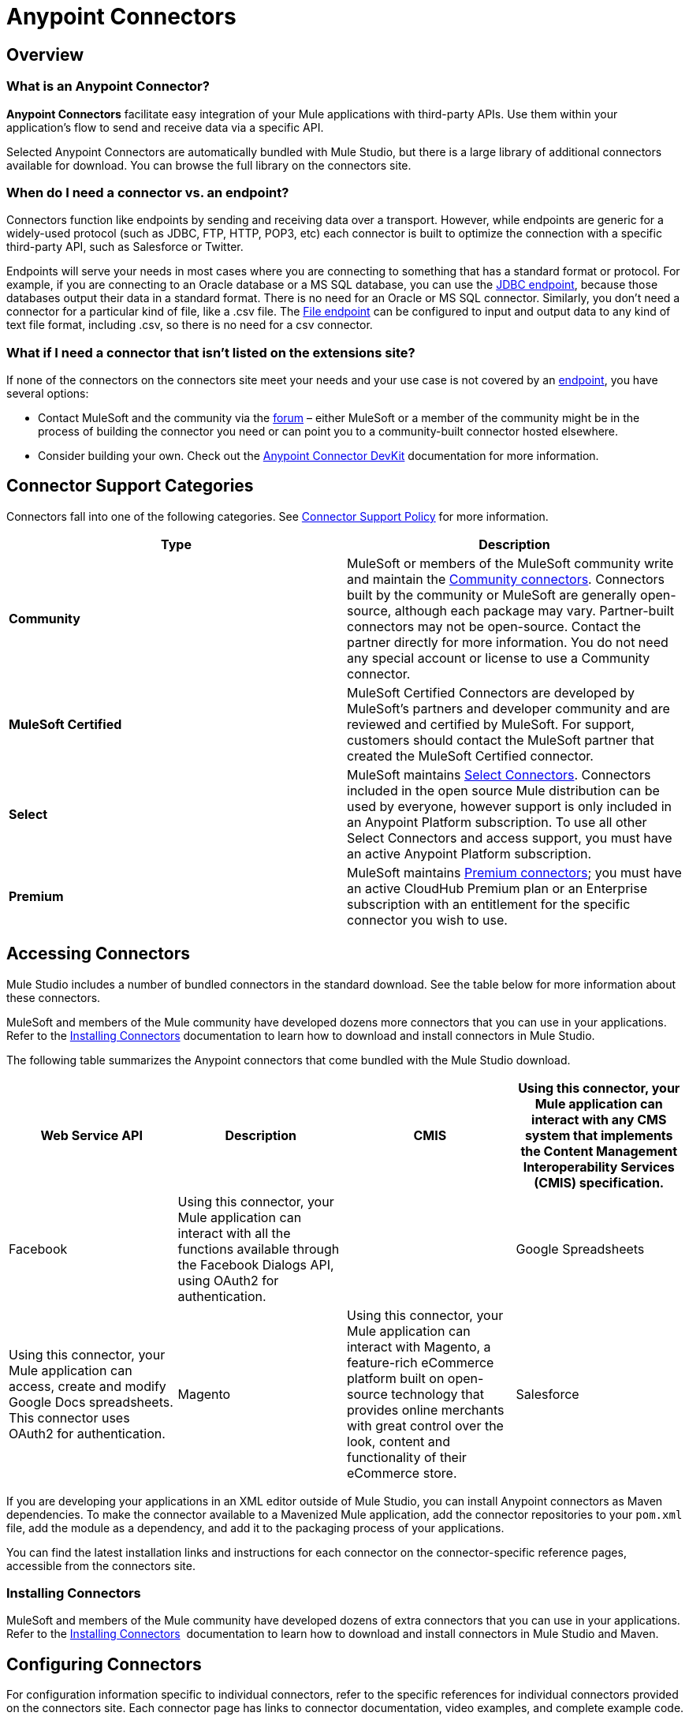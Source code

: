 = Anypoint Connectors

== Overview

=== What is an Anypoint Connector?

*Anypoint Connectors* facilitate easy integration of your Mule applications with third-party APIs. Use them within your application's flow to send and receive data via a specific API. 

Selected Anypoint Connectors are automatically bundled with Mule Studio, but there is a large library of additional connectors available for download. You can browse the full library on the connectors site. 

=== When do I need a connector vs. an endpoint?

Connectors function like endpoints by sending and receiving data over a transport. However, while endpoints are generic for a widely-used protocol (such as JDBC, FTP, HTTP, POP3, etc) each connector is built to optimize the connection with a specific third-party API, such as Salesforce or Twitter.

Endpoints will serve your needs in most cases where you are connecting to something that has a standard format or protocol. For example, if you are connecting to an Oracle database or a MS SQL database, you can use the link:/mule-user-guide/v/3.4/database-jdbc-endpoint-reference[JDBC endpoint], because those databases output their data in a standard format. There is no need for an Oracle or MS SQL connector. Similarly, you don't need a connector for a particular kind of file, like a .csv file. The link:/mule-user-guide/v/3.4/file-endpoint-reference[File endpoint] can be configured to input and output data to any kind of text file format, including .csv, so there is no need for a csv connector. 

=== What if I need a connector that isn't listed on the extensions site?

If none of the connectors on the connectors site meet your needs and your use case is not covered by an link:/mule-user-guide/v/3.4/studio-endpoints[endpoint], you have several options:

* Contact MuleSoft and the community via the link:http://forums.mulesoft.com[forum] – either MuleSoft or a member of the community might be in the process of building the connector you need or can point you to a community-built connector hosted elsewhere.
* Consider building your own. Check out the link:/anypoint-connector-devkit/v/3.4[Anypoint Connector DevKit] documentation for more information.

== Connector Support Categories

Connectors fall into one of the following categories. See link:https://www.mulesoft.com/legal/versioning-back-support-policy#anypoint-connectors[Connector Support Policy] for more information.

[%header,cols="2*a"]
|===
|Type |Description
|*Community*
|

MuleSoft or members of the MuleSoft community write and maintain the link:https://www.mulesoft.com/exchange#!/?types=connector&filters=Community&sortBy=name[Community connectors]. Connectors built by the community or MuleSoft are generally open-source, although each package may vary. Partner-built connectors may not be open-source. Contact the partner directly for more information. You do not need any special account or license to use a Community connector.

|*MuleSoft Certified*
|

MuleSoft Certified Connectors are developed by MuleSoft’s partners and developer community and are reviewed and certified by MuleSoft. For support, customers should contact the MuleSoft partner that created the MuleSoft Certified connector.

|*Select*
|

MuleSoft maintains link:https://www.mulesoft.com/exchange#!/?types=connector&filters=Select&sortBy=name[Select Connectors]. Connectors included in the open source Mule distribution can be used by everyone, however support is only included in an Anypoint Platform subscription. To use all other Select Connectors and access support, you must have an active Anypoint Platform subscription.

|*Premium*
|

MuleSoft maintains link:https://www.mulesoft.com/exchange#!/?types=connector&filters=Premium&sortBy=name[Premium connectors]; you must have an active CloudHub Premium plan or an Enterprise subscription with an entitlement for the specific connector you wish to use.
|===

== Accessing Connectors

Mule Studio includes a number of bundled connectors in the standard download. See the table below for more information about these connectors. 

MuleSoft and members of the Mule community have developed dozens more connectors that you can use in your applications. Refer to the link:/mule-user-guide/v/3.4/installing-connectors[Installing Connectors] documentation to learn how to download and install connectors in Mule Studio.

The following table summarizes the Anypoint connectors that come bundled with the Mule Studio download.

[%header,cols="4*"]
|===
|Web Service API |Description
|CMIS |Using this connector, your Mule application can interact with any CMS system that implements the Content Management Interoperability Services (CMIS) specification.
|Facebook |Using this connector, your Mule application can interact with all the functions available through the Facebook Dialogs API, using OAuth2 for authentication. |
|Google Spreadsheets |Using this connector, your Mule application can access, create and modify Google Docs spreadsheets. This connector uses OAuth2 for authentication.
|Magento |Using this connector, your Mule application can interact with Magento, a feature-rich eCommerce platform built on open-source technology that provides online merchants with great control over the look, content and functionality of their eCommerce store.
|Salesforce |Using this connector, your Mule application can connect with the Salesforce API for querying, creating, and updating information using either regular username and password through the SOAP API or using OAuth as the authentication mechanism.
|Twitter |Using this connector, your Mule application can interact with the Twitter REST API, which provides simple interfaces for most Twitter functionality.
|===

If you are developing your applications in an XML editor outside of Mule Studio, you can install Anypoint connectors as Maven dependencies. To make the connector available to a Mavenized Mule application, add the connector repositories to your `pom.xml` file, add the module as a dependency, and add it to the packaging process of your applications.

You can find the latest installation links and instructions for each connector on the connector-specific reference pages, accessible from the connectors site.

=== Installing Connectors

MuleSoft and members of the Mule community have developed dozens of extra connectors that you can use in your applications. Refer to the link:/mule-user-guide/v/3.4/installing-connectors[Installing Connectors]  documentation to learn how to download and install connectors in Mule Studio and Maven.

== Configuring Connectors 

For configuration information specific to individual connectors, refer to the specific references for individual connectors provided on the connectors site. Each connector page has links to connector documentation, video examples, and complete example code.

== Connector Compatibility

Starting with (and including) Mule 3.2, MuleSoft has made all connectors forward-compatible with all new releases of Mule. This group of connectors, which are referred to as **3.2-compatible** or **Studio-compatible**, can be configured either through the Properties pane in the Mule Studio visual interface or through an XML editor.

Connectors developed prior to Mule ESB 3.2 can be deployed only with the version of Mule for which they were developed. In other words, these legacy connectors are neither forward nor backward-compatible.

Legacy connectors cannot be configured or deployed by Mule Studio, which debuted with Mule 3.2. Instead, you must configure all legacy connectors with an XML editor, then deploy them exclusively with the Mule release for which they are listed as compatible.

== Connector Support

See link:https://www.mulesoft.com/legal/versioning-back-support-policy#anypoint-connectors[Connector Support Policy] for more information.

== See Also

* link:http://forums.mulesoft.com/spaces/14/anypoint-connectors.html[Forums Connector Category]
* link:https://www.mulesoft.com/exchange#!/?types=connector&sortBy=name[Anypoint Exchange]
* Learn how to build your own connectors with the link:/anypoint-connector-devkit/v/3.4[Anypoint Connector DevKit].
